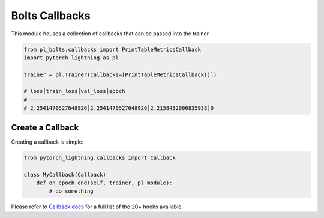 .. role:: hidden
    :class: hidden-section

Bolts Callbacks
===============
This module houses a collection of callbacks that can be passed into the trainer

.. code-block:: python

    from pl_bolts.callbacks import PrintTableMetricsCallback
    import pytorch_lightning as pl

    trainer = pl.Trainer(callbacks=[PrintTableMetricsCallback()])

    # loss│train_loss│val_loss│epoch
    # ──────────────────────────────
    # 2.2541470527648926│2.2541470527648926│2.2158432006835938│0

Create a Callback
-----------------
Creating a callback is simple:

.. code-block:: python

    from pytorch_lightning.callbacks import Callback

    class MyCallback(Callback)
        def on_epoch_end(self, trainer, pl_module):
            # do something

Please refer to `Callback docs <https://pytorch-lightning.readthedocs.io/en/stable/callbacks.html#callback-base>`_
for a full list of the 20+ hooks available.
